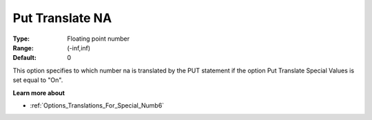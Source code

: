 

.. _Options_Translations_For_Special_Numb9:


Put Translate NA
================



:Type:	Floating point number	
:Range:	(-inf,inf)	
:Default:	0	



This option specifies to which number na is translated by the PUT statement if the option Put Translate Special Values is set equal to "On".



**Learn more about** 

*	:ref:`Options_Translations_For_Special_Numb6` 



